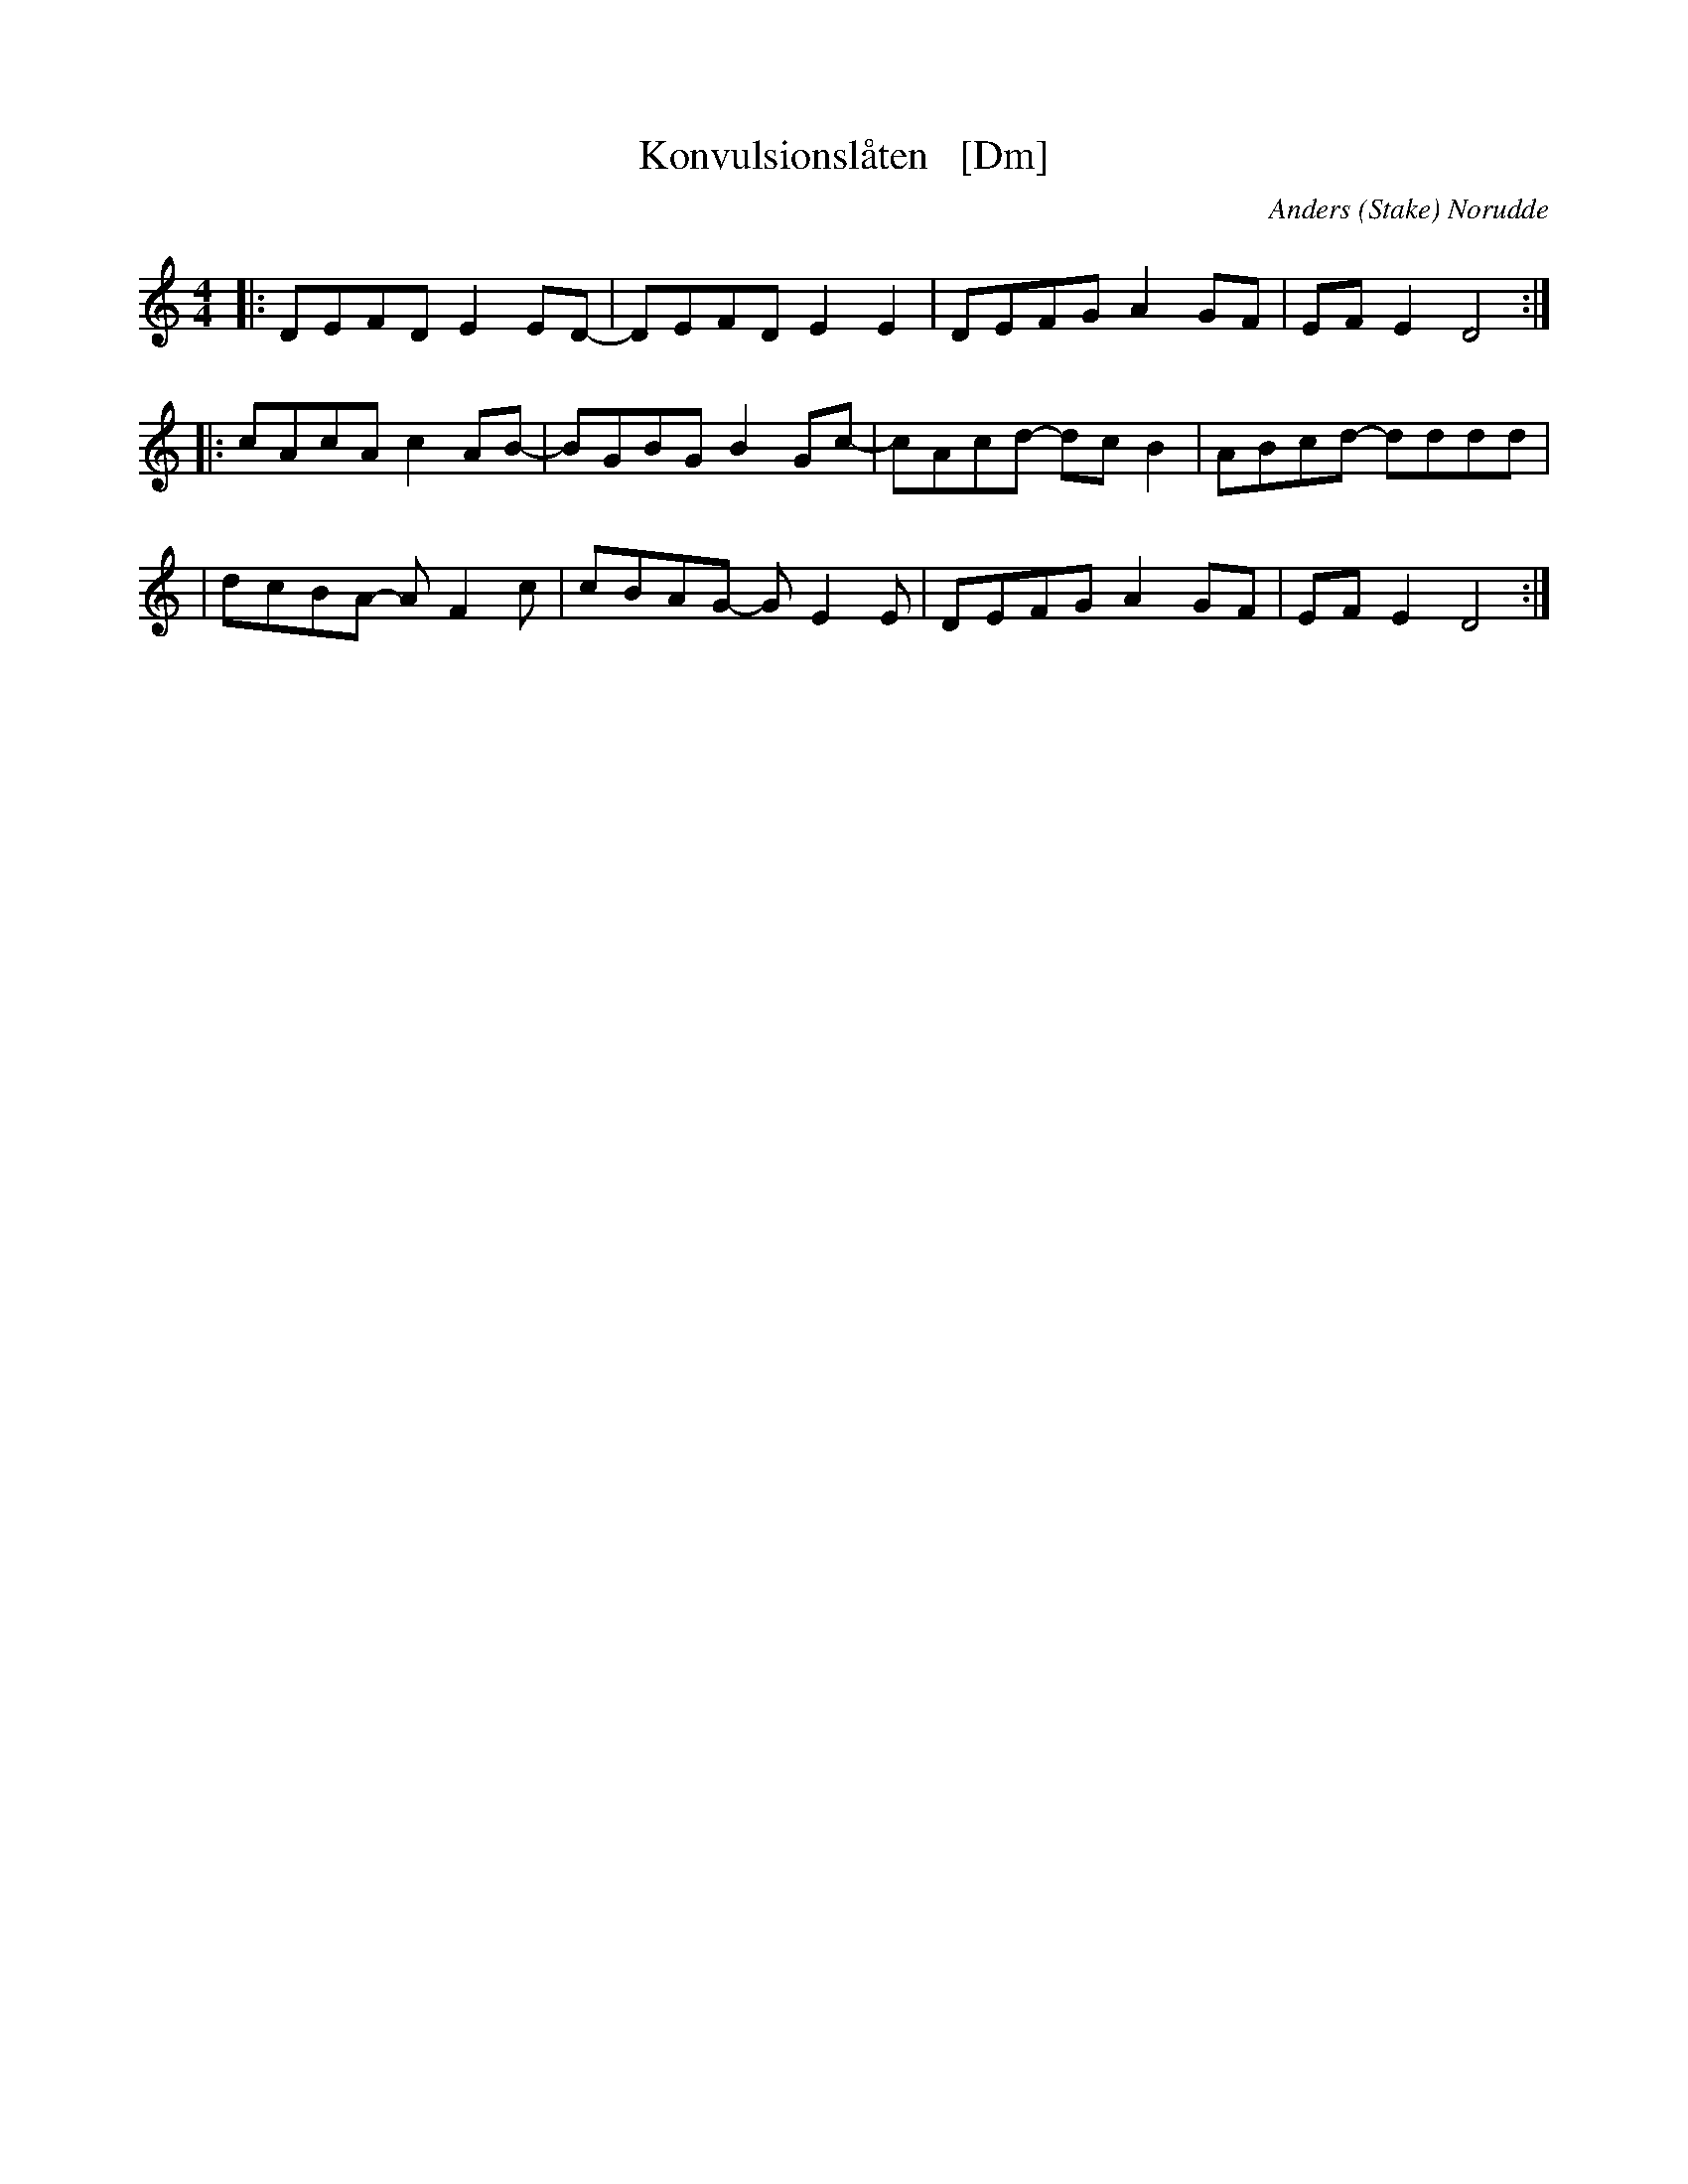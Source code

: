 X: 1
T: Konvulsionsl\aaten   [Dm]
C: Anders (Stake) Norudde
S: printed page of unknown origin
S: Bruce Sagan's "scanfolk" session archive 2021-06-29
F: https://app.box.com/s/u6iiren0igvsukrhdducy7orq72jayq8/folder/135482264772 2021-07-28
M: 4/4
L: 1/8
K: Ddor
|: DEFD  E2ED- | DEFD  E2E2  | DEFG  A2GF | EFE2  D4  :|
|: cAcA  c2AB- | BGBG  B2Gc- | cAcd- dcB2 | ABcd- dddd |
|  dcBA- AF2c  | cBAG- GE2E  | DEFG  A2GF | EFE2  D4  :|
